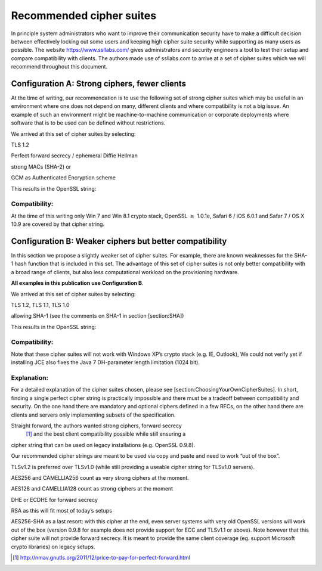 Recommended cipher suites
-------------------------

In principle system administrators who want to improve their
communication security have to make a difficult decision between
effectively locking out some users and keeping high cipher suite
security while supporting as many users as possible. The website
https://www.ssllabs.com/ gives administrators and security engineers a
tool to test their setup and compare compatibility with clients. The
authors made use of ssllabs.com to arrive at a set of cipher suites
which we will recommend throughout this document.

Configuration A: Strong ciphers, fewer clients
~~~~~~~~~~~~~~~~~~~~~~~~~~~~~~~~~~~~~~~~~~~~~~

At the time of writing, our recommendation is to use the following set
of strong cipher suites which may be useful in an environment where one
does not depend on many, different clients and where compatibility is
not a big issue. An example of such an environment might be
machine-to-machine communication or corporate deployments where software
that is to be used can be defined without restrictions.

We arrived at this set of cipher suites by selecting:

TLS 1.2

Perfect forward secrecy / ephemeral Diffie Hellman

strong MACs (SHA-2) or

GCM as Authenticated Encryption scheme

This results in the OpenSSL string:

Compatibility:
^^^^^^^^^^^^^^

At the time of this writing only Win 7 and Win 8.1 crypto stack, OpenSSL :math:`\ge` 1.0.1e, Safari 6 / iOS 6.0.1 and Safar 7 / OS X 10.9 are
covered by that cipher string.

Configuration B: Weaker ciphers but better compatibility
~~~~~~~~~~~~~~~~~~~~~~~~~~~~~~~~~~~~~~~~~~~~~~~~~~~~~~~~

In this section we propose a slightly weaker set of cipher suites. For
example, there are known weaknesses for the SHA-1 hash function that is
included in this set. The advantage of this set of cipher suites is not
only better compatibility with a broad range of clients, but also less
computational workload on the provisioning hardware.

| **All examples in this publication use Configuration B**.

We arrived at this set of cipher suites by selecting:

TLS 1.2, TLS 1.1, TLS 1.0

allowing SHA-1 (see the comments on SHA-1 in section [section:SHA])

This results in the OpenSSL string:

Compatibility: 
^^^^^^^^^^^^^^^

Note that these cipher suites will not work with Windows XP’s crypto
stack (e.g. IE, Outlook), We could not verify yet if installing JCE also
fixes the Java 7 DH-parameter length limitation (1024 bit).

Explanation: 
^^^^^^^^^^^^^

For a detailed explanation of the cipher suites chosen, please see
[section:ChoosingYourOwnCipherSuites]. In short, finding a single
perfect cipher string is practically impossible and there must be a
tradeoff between compatibility and security. On the one hand there are
mandatory and optional ciphers defined in a few RFCs, on the other hand
there are clients and servers only implementing subsets of the
specification.

Straight forward, the authors wanted strong ciphers, forward secrecy
 [1]_ and the best client compatibility possible while still ensuring a
cipher string that can be used on legacy installations (e.g. OpenSSL
0.9.8).

Our recommended cipher strings are meant to be used via copy and paste
and need to work “out of the box”.

TLSv1.2 is preferred over TLSv1.0 (while still providing a useable
cipher string for TLSv1.0 servers).

AES256 and CAMELLIA256 count as very strong ciphers at the moment.

AES128 and CAMELLIA128 count as strong ciphers at the moment

DHE or ECDHE for forward secrecy

RSA as this will fit most of today’s setups

AES256-SHA as a last resort: with this cipher at the end, even server
systems with very old OpenSSL versions will work out of the box (version
0.9.8 for example does not provide support for ECC and TLSv1.1 or
above). Note however that this cipher suite will not provide forward
secrecy. It is meant to provide the same client coverage (eg. support
Microsoft crypto libraries) on legacy setups.

.. [1]
   http://nmav.gnutls.org/2011/12/price-to-pay-for-perfect-forward.html
